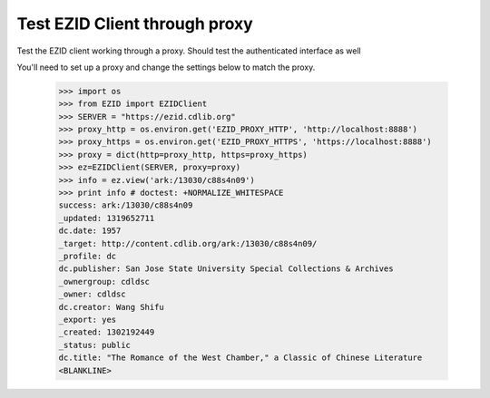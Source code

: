 ==============================
Test EZID Client through proxy
==============================
Test the EZID client working through a proxy.
Should test the authenticated interface as well

You'll need to set up a proxy and change the settings below to match the proxy.


    >>> import os
    >>> from EZID import EZIDClient
    >>> SERVER = "https://ezid.cdlib.org"
    >>> proxy_http = os.environ.get('EZID_PROXY_HTTP', 'http://localhost:8888')
    >>> proxy_https = os.environ.get('EZID_PROXY_HTTPS', 'https://localhost:8888')
    >>> proxy = dict(http=proxy_http, https=proxy_https)
    >>> ez=EZIDClient(SERVER, proxy=proxy)
    >>> info = ez.view('ark:/13030/c88s4n09')
    >>> print info # doctest: +NORMALIZE_WHITESPACE
    success: ark:/13030/c88s4n09
    _updated: 1319652711
    dc.date: 1957
    _target: http://content.cdlib.org/ark:/13030/c88s4n09/
    _profile: dc
    dc.publisher: San Jose State University Special Collections & Archives
    _ownergroup: cdldsc
    _owner: cdldsc
    dc.creator: Wang Shifu
    _export: yes
    _created: 1302192449
    _status: public
    dc.title: "The Romance of the West Chamber," a Classic of Chinese Literature
    <BLANKLINE>
